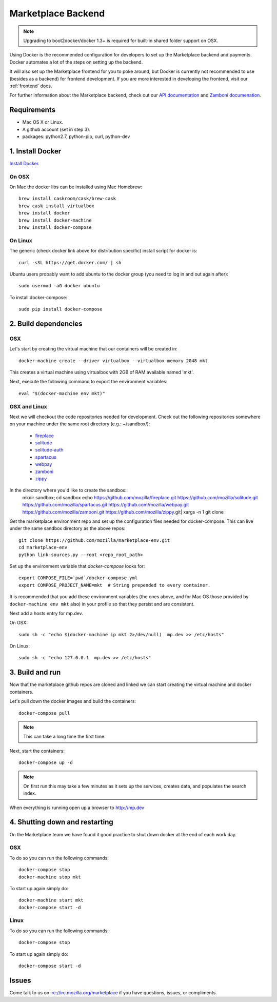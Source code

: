 .. _backend:

Marketplace Backend
===================

.. note:: Upgrading to boot2docker/docker 1.3+ is required for built-in
          shared folder support on OSX.

Using Docker is the recommended configuration for developers to set up the
Marketplace backend and payments. Docker automates a lot of the steps on
setting up the backend.

It will also set up the Marketplace frontend for you to poke around, but Docker
is currently not recommended to use (besides as a backend) for frontend
development. If you are more interested in developing the frontend, visit our
:ref:`frontend` docs.

For further information about the Marketplace backend, check out our
`API documentation <https://firefox-marketplace-api.readthedocs.org/>`_ and
`Zamboni documenation <https://zamboni.readthedocs.org/>`_.

Requirements
------------

* Mac OS X or Linux.

* A github account (set in step 3).

* packages: python2.7, python-pip, curl, python-dev


1. Install Docker
-----------------

`Install Docker <https://docs.docker.com/installation/>`_.

On OSX
~~~~~~

On Mac the docker libs can be installed using Mac Homebrew::

    brew install caskroom/cask/brew-cask
    brew cask install virtualbox
    brew install docker
    brew install docker-machine
    brew install docker-compose

On Linux
~~~~~~~~

The generic (check docker link above for distribution specific) install script for docker is::

    curl -sSL https://get.docker.com/ | sh
    
Ubuntu users probably want to add ubuntu to the docker group (you need to log in and out again after)::

    sudo usermod -aG docker ubuntu
    
To install docker-compose::
 
    sudo pip install docker-compose

2. Build dependencies
---------------------

OSX
~~~
Let's start by creating the virtual machine that our containers will be created in::

    docker-machine create --driver virtualbox --virtualbox-memory 2048 mkt

This creates a virtual machine using virtualbox with 2GB of RAM available named
'mkt'.

Next, execute the following command to export the environment variables::

    eval "$(docker-machine env mkt)"

OSX and Linux
~~~~~~~~~~~~~

Next we will checkout the code repositories needed for development. Check out
the following repositories somewhere on your machine under the same root
directory (e.g.: ~/sandbox/):

  * `fireplace <https://github.com/mozilla/fireplace/>`_
  * `solitude <https://github.com/mozilla/solitude/>`_
  * `solitude-auth <https://github.com/mozilla/solitude-auth/>`_
  * `spartacus <https://github.com/mozilla/spartacus/>`_
  * `webpay <https://github.com/mozilla/webpay/>`_
  * `zamboni <https://github.com/mozilla/zamboni/>`_
  * `zippy <https://github.com/mozilla/zippy/>`_
  
In the directory where you'd like to create the sandbox::
    mkdir sandbox; cd sandbox
    echo https://github.com/mozilla/fireplace.git https://github.com/mozilla/solitude.git https://github.com/mozilla/spartacus.git https://github.com/mozilla/webpay.git https://github.com/mozilla/zamboni.git https://github.com/mozilla/zippy.git| xargs -n 1 git clone 

Get the marketplace environment repo and set up the configuration files needed
for docker-compose. This can live under the same sandbox directory as the above repos::

    git clone https://github.com/mozilla/marketplace-env.git
    cd marketplace-env
    python link-sources.py --root <repo_root_path>

Set up the environment variable that `docker-compose` looks for::

    export COMPOSE_FILE=`pwd`/docker-compose.yml
    export COMPOSE_PROJECT_NAME=mkt  # String prepended to every container.

It is recommended that you add these environment variables (the ones above, and for Mac OS those provided by ``docker-machine env mkt`` also) in your profile so that
they persist and are consistent.

Next add a hosts entry for mp.dev.

On OSX::

    sudo sh -c "echo $(docker-machine ip mkt 2>/dev/null)  mp.dev >> /etc/hosts"

On Linux::

    sudo sh -c "echo 127.0.0.1  mp.dev >> /etc/hosts"


3. Build and run
----------------

Now that the marketplace github repos are cloned and linked we can start
creating the virtual machine and docker containers.

Let's pull down the docker images and build the containers::

    docker-compose pull

.. note:: This can take a long time the first time.

Next, start the containers::

    docker-compose up -d

.. note:: On first run this may take a few minutes as it sets up the services,
    creates data, and populates the search index.

When everything is running open up a browser to http://mp.dev

4. Shutting down and restarting
-------------------------------

On the Marketplace team we have found it good practice to shut down docker at
the end of each work day.

OSX
~~~

To do so you can run the following commands::

    docker-compose stop
    docker-machine stop mkt

To start up again simply do::

    docker-machine start mkt
    docker-compose start -d

Linux
~~~~~

To do so you can run the following commands::

    docker-compose stop

To start up again simply do::

    docker-compose start -d

Issues
------

Come talk to us on irc://irc.mozilla.org/marketplace if you have questions,
issues, or compliments.
